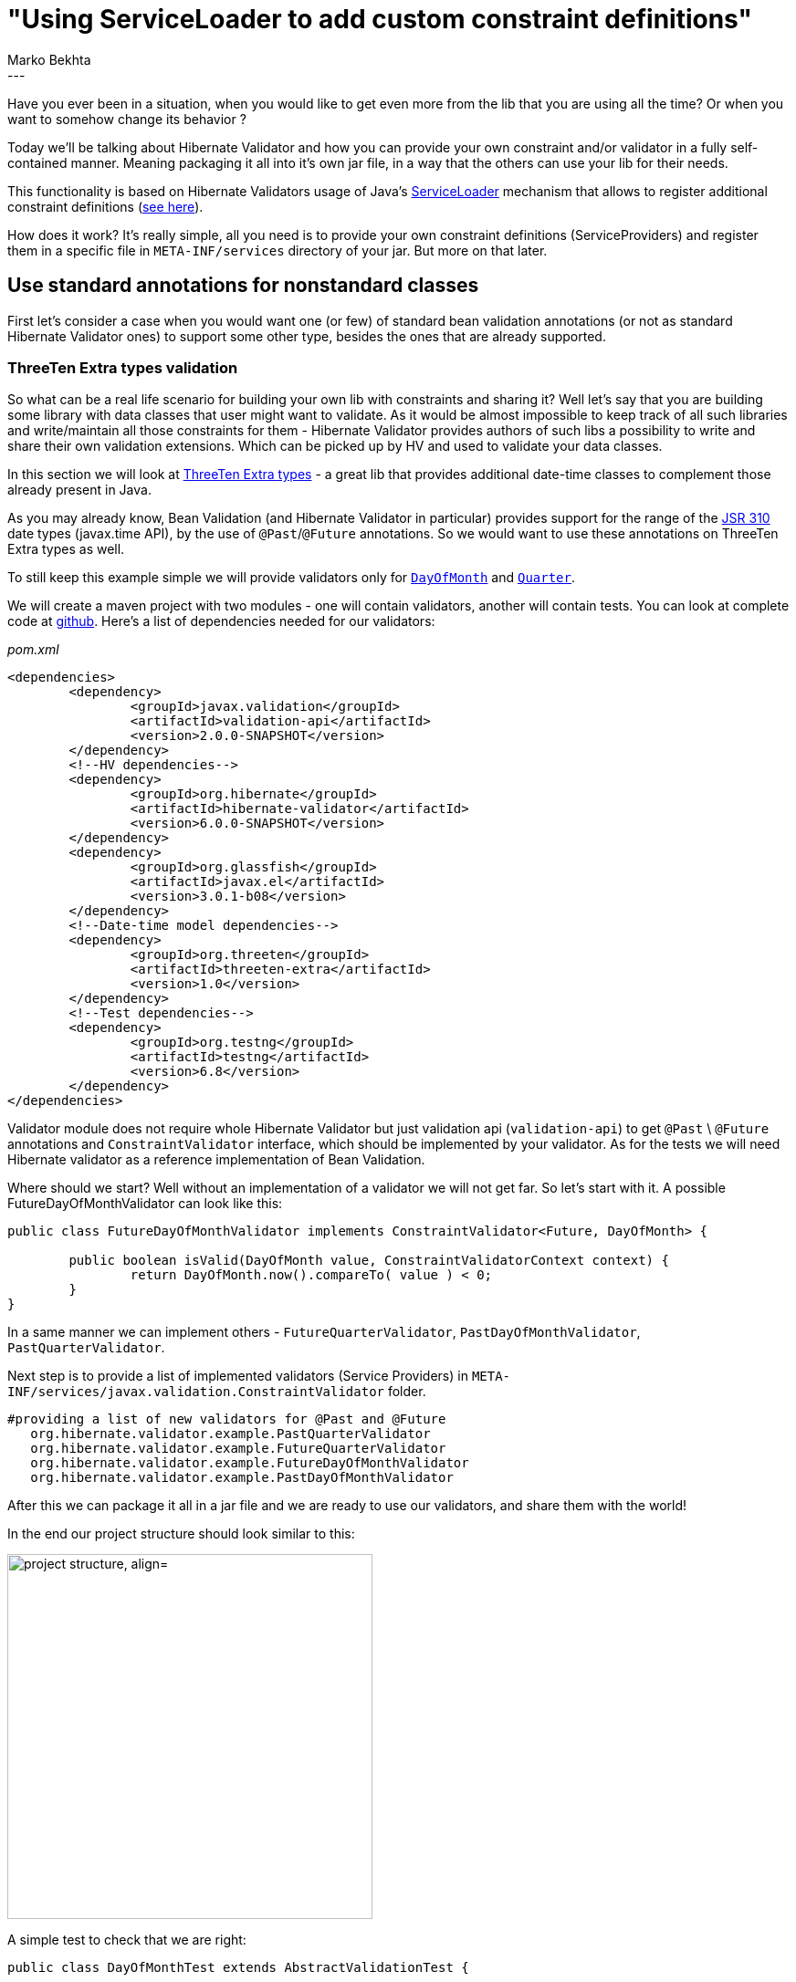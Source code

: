 = "Using ServiceLoader to add custom constraint definitions"
Marko Bekhta
:awestruct-tags: [ "Hibernate Validator", "Discussions" ]
:awestruct-layout: blog-post
---

Have you ever been in a situation, when you would like to get even more from the lib
that you are using all the time? Or when you want to somehow change its behavior ?

Today we'll be talking about Hibernate Validator and how you can provide your own constraint
and/or validator in a fully self-contained manner. Meaning packaging it all into it's own jar file,
in a way that the others can use your lib for their needs.

This functionality is based on Hibernate Validators usage of Java's https://docs.oracle.com/javase/8/docs/api/java/util/ServiceLoader.html[ServiceLoader]
mechanism that allows to register additional constraint definitions
(https://docs.jboss.org/hibernate/stable/validator/reference/en-US/html_single/#_constraint_definitions_via_code_serviceloader_code[see here]).

How does it work? It's really simple, all you need is to provide your own constraint definitions (ServiceProviders)
and register them in a specific file in `META-INF/services` directory of your jar. But more on that later.

== Use standard annotations for nonstandard classes

First let's consider a case when you would want one (or few) of standard bean validation
annotations (or not as standard Hibernate Validator ones) to support some other type, besides
the ones that are already supported.

=== ThreeTen Extra types validation

So what can be a real life scenario for building your own lib with constraints and sharing it? Well let's say that
you are building some library with data classes that user might want to validate. As it would be almost
impossible to keep track of all such libraries and write/maintain all those constraints for them - Hibernate
Validator provides authors of such libs a possibility to write and share their own validation extensions.
Which can be picked up by HV and used to validate your data classes.

In this section we will look at http://www.threeten.org/threeten-extra/[ThreeTen Extra types] - a great lib
that provides additional date-time classes to complement those already present in Java.

As you may already know, Bean Validation (and Hibernate Validator in particular) provides support for the range of
the https://jcp.org/en/jsr/detail?id=310[JSR 310] date types (javax.time API), by the use of
`@Past`/`@Future` annotations. So we would want to use these annotations on ThreeTen Extra types as well.

To still keep this example simple we will provide validators only for http://www.threeten.org/threeten-extra/apidocs/org/threeten/extra/DayOfMonth.html[`DayOfMonth`]
and http://www.threeten.org/threeten-extra/apidocs/org/threeten/extra/Quarter.html[`Quarter`].

We will create a maven project with two modules - one will contain validators, another will contain tests.
You can look at complete code at http://some-valid-github-link-to-hibernate-demo-repo-will-be-here[github].
Here's a list of dependencies needed for our validators:

[source,xml]
._pom.xml_
<dependencies>
	<dependency>
		<groupId>javax.validation</groupId>
		<artifactId>validation-api</artifactId>
		<version>2.0.0-SNAPSHOT</version>
	</dependency>
	<!--HV dependencies-->
	<dependency>
		<groupId>org.hibernate</groupId>
		<artifactId>hibernate-validator</artifactId>
		<version>6.0.0-SNAPSHOT</version>
	</dependency>
	<dependency>
		<groupId>org.glassfish</groupId>
		<artifactId>javax.el</artifactId>
		<version>3.0.1-b08</version>
	</dependency>
	<!--Date-time model dependencies-->
	<dependency>
		<groupId>org.threeten</groupId>
		<artifactId>threeten-extra</artifactId>
		<version>1.0</version>
	</dependency>
	<!--Test dependencies-->
	<dependency>
		<groupId>org.testng</groupId>
		<artifactId>testng</artifactId>
		<version>6.8</version>
	</dependency>
</dependencies>

Validator module does not require whole Hibernate Validator but just validation api (`validation-api`) to get
 `@Past` \ `@Future` annotations and `ConstraintValidator` interface, which should be implemented by your
validator. As for the tests we will need Hibernate validator as a reference implementation of Bean Validation.

Where should we start? Well without an implementation of a validator we will not get far. So let's start with it.
A possible FutureDayOfMonthValidator can look like this:

```java
public class FutureDayOfMonthValidator implements ConstraintValidator<Future, DayOfMonth> {

	public boolean isValid(DayOfMonth value, ConstraintValidatorContext context) {
		return DayOfMonth.now().compareTo( value ) < 0;
	}
}
```

In a same manner we can implement others - `FutureQuarterValidator`, `PastDayOfMonthValidator`, `PastQuarterValidator`.

Next step is to provide a list of implemented validators (Service Providers) in `META-INF/services/javax.validation.ConstraintValidator`
folder.

	#providing a list of new validators for @Past and @Future
    org.hibernate.validator.example.PastQuarterValidator
    org.hibernate.validator.example.FutureQuarterValidator
    org.hibernate.validator.example.FutureDayOfMonthValidator
    org.hibernate.validator.example.PastDayOfMonthValidator

After this we can package it all in a jar file and we are ready to use our validators, and share them with
the world!

In the end our project structure should look similar to this:

image::external_validators_project_structure.png["project structure, align="center", width="400"]

A simple test to check that we are right:

```java
public class DayOfMonthTest extends AbstractValidationTest {

	@Test
	public void testPast() {
		Assert.assertTrue( validator.validate( new PastEvent( DayOfMonth.of( 1 ) ) ).isEmpty() );
		Assert.assertEquals( validator.validate( new PastEvent( DayOfMonth.of( 31 ) ) ).size(), 1 );
	}

	@Test
	public void testFuture() {
		Assert.assertTrue( validator.validate( new FutureEvent( DayOfMonth.of( 31 ) ) ).isEmpty() );
		Assert.assertEquals( validator.validate( new FutureEvent( DayOfMonth.of( 1 ) ) ).size(), 1 );
	}

	public static class PastEvent {

		@Past
		private DayOfMonth dayOfMonth;

		public PastEvent(DayOfMonth dayOfMonth) {
			this.dayOfMonth = dayOfMonth;
		}
	}

	public static class FutureEvent {

		@Future
		private DayOfMonth dayOfMonth;

		public FutureEvent(DayOfMonth dayOfMonth) {
			this.dayOfMonth = dayOfMonth;
		}
	}

}
```

== Using custom annotations and validators

So until now we were looking at possibility to provide additional validators for existing
constraint annotations. But it is possible to do the same with your own custom annotations
as well.

=== Time, it needs time ...

If we were talking about date-time related validation let's stay on the same topic for this example as well.
Not all https://jcp.org/en/jsr/detail?id=310[JSR 310] types are covered at this moment and one of the types,
missing validation is https://docs.oracle.com/javase/8/docs/api/java/time/Duration.html[`Duration`]. This
type is not describing a point in time so regular date/time annotations (`@Future` \ `@Past`) do not make sense
for it. So one of the possible solutions for `Duration` validation problem is to introduce a new annotation
specific to this type. Let's call it '@MinDuration'. And it will mean that the value annotated with it cannot
represent a smaller duration period than the one represented by the annotation parameters.

Also let's make another assumption for this example. As you are trying to be a good developer, and provide end
users of your lib only with the relevant classes and hide implementation details from them, you don't want to
expose your validator implementation by mentioning it as a `validatedBy` parameter of `@Constraint(validatedBy = { })`
annotation (as well as making an import of it from your `*.impl` or `*.internal` package where all the magic things
are happening). It's a good practice to keep your public API clean and hide any implementation details. There's
http://http://in.relation.to/2017/01/31/preventing-leaky-apis-with-jqassistant/[this] great post about a tool that
can help you analyze your code and make sure that it is not leaking anything that is implementation only and
not for the public.

Let's get back to validating our beans - as that's why we all gathered here, right ? :)

Possible version of our new constraint annotation '@MinDuration' might look like this:

```java
@Documented
@Constraint(validatedBy = { })
@Target({ METHOD, FIELD, ANNOTATION_TYPE, CONSTRUCTOR, PARAMETER, TYPE_USE })
@Retention(RUNTIME)
@Repeatable(List.class)
@ReportAsSingleViolation
public @interface DurationMin {

	String message() default "{org.hibernate.validator.constraints.time.DurationMin.message}";

	Class<?>[] groups() default { };

	Class<? extends Payload>[] payload() default { };

	long value() default 0;

	ChronoUnit units() default ChronoUnit.NANOS;

	/**
	 * Defines several {@code @DurationMin} annotations on the same element.
	 */
	@Target({ METHOD, FIELD, ANNOTATION_TYPE, CONSTRUCTOR, PARAMETER, TYPE_USE })
	@Retention(RUNTIME)
	@Documented
	@interface List {

		DurationMin[] value();
	}
}
```

And we would place it in a public package of our lib - `org.hibernate.validator.constraints.time`. Now that we
have an annotation we would want to start writing a validator for `Duration` and this newly created annotation.
To do that you need to implement `ConstraintValidator<DurationMin, Duration>` interface, which contains two methods

* `initialize` - initializes validator based on annotation parameters.
* `isValid` - performs actual validation

A possible implementation can be next:

```java
public class DurationMinValidator implements ConstraintValidator<DurationMin, Duration> {

	private Duration duration;

	@Override
	public void initialize(DurationMin constraintAnnotation) {
		this.duration = Duration.of( constraintAnnotation.value(), constraintAnnotation.units() );
	}

	@Override
	public boolean isValid(Duration value, ConstraintValidatorContext context) {
		// null values are valid
		if ( value == null ) {
			return true;
		}
		return duration.compareTo( value ) < 1;
	}
}
```

As was mentioned earlier - you want to hide this implementation from API users by putting it somewhere in internal
packages, in our case it will be - `org.hibernate.validator.internal.constraintvalidators.hv.time`.

As we are creating a new constraint annotation we should also provide a default message for it as well. This can be
done by placing `ContributorValidationMessages.properties` property file on a classpath. This property file should
contain a key/message pair, where key is the one used in annotation declaration (in our case it's
`org.hibernate.validator.constraints.time.DurationMin.message`). And message is the one you would like to show
when validation fails. A possible content of this property file in our case can be:

	org.hibernate.validator.constraints.time.DurationMin.message = must be greater than or equal to {value} {units}

If you leave everything else as is your constraint annotation will live its own life without knowing about a presence
of validator. Hibernate Validator will not know about your `DurationMinValidator` as well. So to make sure that
Hibernate Validator find your `DurationMinValidator` you need to create `META-INF/services/javax.validation.ConstraintValidator`
file and put a fully qualified name of validator you want to be exposed to Hibernate Validator:

	#providing a list of validators for new @DurationMin annotation
    org.hibernate.validator.internal.constraintvalidators.hv.time.DurationMinValidator

To make sure that it all worked out let's run a test:

```java
Some cool test case will appear here later ;)
```

All code can for this example can be found at http://some-valid-github-link-to-hibernate-demo-repo-will-be-here[GitHub]

== Messages

This mechanism can also be used in structuring your custom constraint messages. Instead of having them all
together you can group them by modules and they will be picked up and used by Hibernate Validator. To achive this
just make sure that each module that you'd like to have custom messages have `ContributorValidationMessages.properties`
property file which contains key/message pairs for those constraints that are needed in that particular module.

== Conclusions

So as you can see building and sharing your own validators is a really simple process. And it can be done in a few
simple steps:

- create validator by implementing `ConstraintValidator` interface
- reference that validators fully qualified name in `META-INF/services/javax.validation.ConstraintValidator` file
- (optional) add custom/default messages by adding `ContributorValidationMessages.properties` file
- package it all as a jar
- you are ready to use and share your validators!
